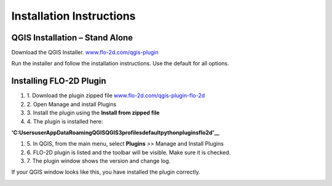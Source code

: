 Installation Instructions
=========================

QGIS Installation – Stand Alone
-------------------------------

Download the QGIS Installer.
`www.flo-2d.com/qgis-plugin <http://www.flo-2d.com/qgis-plugin>`__

Run the installer and follow the installation instructions.
Use the default for all options.

Installing FLO-2D Plugin
------------------------

#. 1. Download the
   plugin zipped file `www.flo-2d.com/qgis-plugin-flo-2d <http://www.flo-2d.com/qgis-plugin-flo-2d>`__

#. 2. Open Manage
   and install Plugins

#. 3. Install the
   plugin using the **Install from zipped file**

#. 4. The plugin
   is installed here:

**'C:\Users\user\AppData\Roaming\QGIS\QGIS3\profiles\default\python\plugins\flo2d'__**

#. 5. In QGIS,
   from the main menu, select **Plugins** >> Manage and Install Plugins

#. 6. FLO-2D plugin is listed and the toolbar will be visible.
   Make sure it is checked.

#. 7. The plugin
   window shows the version and change log.

.. image:: ../img/Installation-Instructions/Instal002.png


If your QGIS window looks like this, you have installed the plugin correctly.

.. image:: ../img/Installation-Instructions/Instal003.png

